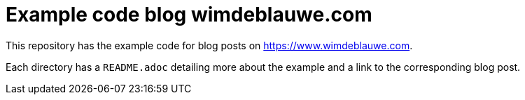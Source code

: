 = Example code blog wimdeblauwe.com

This repository has the example code for blog posts on https://www.wimdeblauwe.com.

Each directory has a `README.adoc` detailing more about the example and a link to the corresponding blog post.

